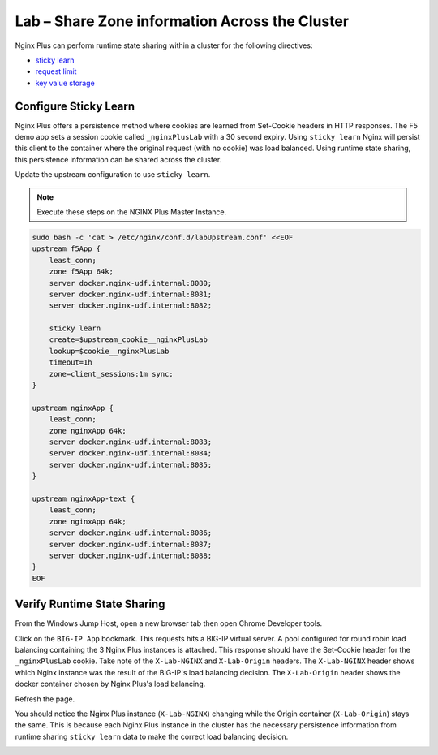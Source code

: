 Lab – Share Zone information Across the Cluster
-----------------------------------------------

Nginx Plus can perform runtime state sharing within a cluster for the following directives:

- `sticky learn`_
- `request limit`_
- `key value storage`_

Configure Sticky Learn 
~~~~~~~~~~~~~~~~~~~~~~

Nginx Plus offers a persistence method where cookies are learned from Set-Cookie headers in HTTP responses. 
The F5 demo app sets a session cookie called ``_nginxPlusLab`` with a 30 second expiry.
Using ``sticky learn`` Nginx will persist this client to the container where the original request (with no cookie) was load balanced.
Using runtime state sharing, this persistence information can be shared across the cluster.

Update the upstream configuration to use ``sticky learn``.

.. note:: Execute these steps on the NGINX Plus Master Instance.

.. code:: 

    sudo bash -c 'cat > /etc/nginx/conf.d/labUpstream.conf' <<EOF
    upstream f5App { 
        least_conn;
        zone f5App 64k;
        server docker.nginx-udf.internal:8080;  
        server docker.nginx-udf.internal:8081;  
        server docker.nginx-udf.internal:8082;

        sticky learn
        create=$upstream_cookie__nginxPlusLab
        lookup=$cookie__nginxPlusLab
        timeout=1h
        zone=client_sessions:1m sync;
    }

    upstream nginxApp { 
        least_conn;
        zone nginxApp 64k;
        server docker.nginx-udf.internal:8083;  
        server docker.nginx-udf.internal:8084;  
        server docker.nginx-udf.internal:8085;
    }

    upstream nginxApp-text {
        least_conn;
        zone nginxApp 64k;
        server docker.nginx-udf.internal:8086;  
        server docker.nginx-udf.internal:8087;  
        server docker.nginx-udf.internal:8088;
    }
    EOF

Verify Runtime State Sharing
~~~~~~~~~~~~~~~~~~~~~~~~~~~~

From the Windows Jump Host, open a new browser tab then open Chrome Developer tools.

.. image:: /_static/developer.png

Click on the ``BIG-IP App`` bookmark. This requests hits a BIG-IP virtual server. A pool configured for round robin load balancing containing the 3 Nginx Plus instances is attached.
This response should have the Set-Cookie header for the ``_nginxPlusLab`` cookie. Take note of the ``X-Lab-NGINX`` and ``X-Lab-Origin`` headers.
The ``X-Lab-NGINX`` header shows which Nginx instance was the result of the BIG-IP's load balancing decision.
The ``X-Lab-Origin`` header shows the docker container chosen by Nginx Plus's load balancing.

.. image:: /_static/request1.png

Refresh the page.

You should notice the Nginx Plus instance (``X-Lab-NGINX``) changing while the Origin container (``X-Lab-Origin``) stays the same.
This is because each Nginx Plus instance in the cluster has the necessary persistence information from runtime sharing ``sticky learn`` data to make the correct load balancing decision.

.. image:: /_static/request2.png

.. image:: /_static/request3.png




.. _`sticky learn`: https://docs.nginx.com/nginx/admin-guide/load-balancer/http-load-balancer/#sticky
.. _`request limit`: https://docs.nginx.com/nginx/admin-guide/security-controls/controlling-access-proxied-http/#limit_req
.. _`key value storage`: https://docs.nginx.com/nginx/admin-guide/security-controls/blacklisting-ip-addresses/